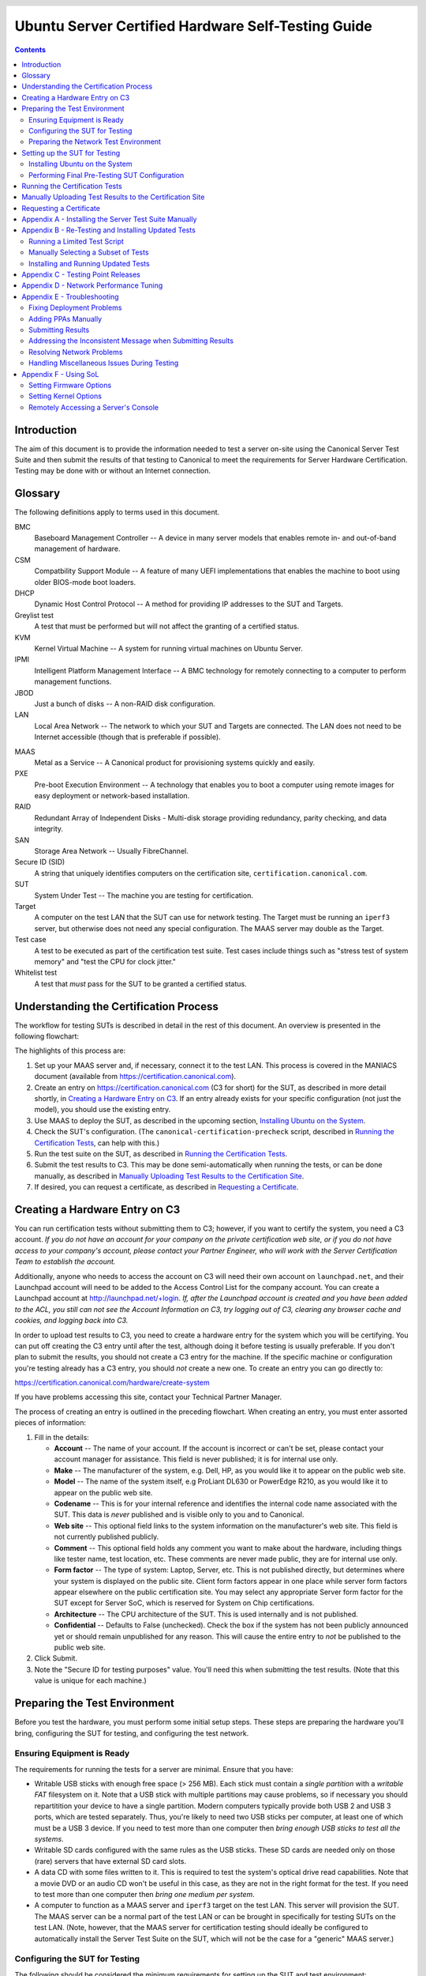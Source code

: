 =====================================================
 Ubuntu Server Certified Hardware Self-Testing Guide 
=====================================================

.. header:: |ubuntu_logo|

.. |ubuntu_logo| image:: images/logo-ubuntu_su-white_orange-hex.png
   :scale: 20%

.. footer:: |canonical_logo|

.. |canonical_logo| image:: images/logo-canonical_no-tm-white-hex.png
   :scale: 10%

.. raw:: pdf

   PageBreak oneColumn

.. contents::

.. raw:: pdf

   PageBreak

Introduction
============

The aim of this document is to provide the information needed to test a
server on-site using the Canonical Server Test Suite and then submit the
results of that testing to Canonical to meet the requirements for Server
Hardware Certification. Testing may be done with or without an Internet
connection.

Glossary
========

The following definitions apply to terms used in this document.

BMC
  Baseboard Management Controller -- A device in many server models
  that enables remote in- and out-of-band management of hardware.

CSM
  Compatbility Support Module -- A feature of many UEFI implementations
  that enables the machine to boot using older BIOS-mode boot loaders.

DHCP
  Dynamic Host Control Protocol -- A method for providing IP
  addresses to the SUT and Targets.

Greylist test
  A test that must be performed but will not affect the
  granting of a certified status.

KVM
  Kernel Virtual Machine -- A system for running virtual machines on
  Ubuntu Server.

IPMI
  Intelligent Platform Management Interface -- A BMC technology for
  remotely connecting to a computer to perform management functions.

JBOD
  Just a bunch of disks -- A non-RAID disk configuration.

LAN
  Local Area Network -- The network to which your SUT and Targets are
  connected. The LAN does not need to be Internet accessible (though that
  is preferable if possible).

.. raw:: pdf

   PageBreak

MAAS
  Metal as a Service -- A Canonical product for provisioning systems
  quickly and easily.

PXE
  Pre-boot Execution Environment -- A technology that enables you to
  boot a computer using remote images for easy deployment or network-based
  installation.

RAID
  Redundant Array of Independent Disks - Multi-disk storage
  providing redundancy, parity checking, and data integrity.

SAN
  Storage Area Network -- Usually FibreChannel.

Secure ID (SID)
  A string that uniquely identifies computers on the certification site,
  ``certification.canonical.com``.

SUT
  System Under Test -- The machine you are testing for certification.

Target
  A computer on the test LAN that the SUT can use for network testing. The
  Target must be running an ``iperf3`` server, but otherwise does not need
  any special configuration. The MAAS server may double as the Target.

Test case
  A test to be executed as part of the certification test suite. Test cases
  include things such as "stress test of system memory" and "test the CPU
  for clock jitter."

Whitelist test
  A test that *must* pass for the SUT to be granted a certified status.

Understanding the Certification Process
=======================================

The workflow for testing SUTs is described in detail in the rest of this
document. An overview is presented in the following flowchart:

.. image:: images/certification-process-flowchart-portrait.png
           :alt: This flowchart outlines the certification process from
                 hardware creation through certificate issuing.
           :width: 100%

.. raw:: pdf

   PageBreak

The highlights of this process are:

#. Set up your MAAS server and, if necessary, connect it to the test LAN.
   This process is covered in the MANIACS document (available from
   https://certification.canonical.com).

#. Create an entry on https://certification.canonical.com (C3 for short)
   for the SUT, as described in more detail shortly, in `Creating a
   Hardware Entry on C3`_. If an entry already exists for your specific
   configuration (not just the model), you should use the existing entry.

#. Use MAAS to deploy the SUT, as described in the upcoming section,
   `Installing Ubuntu on the System`_.

#. Check the SUT's configuration. (The ``canonical-certification-precheck``
   script, described in `Running the Certification
   Tests`_, can help with this.)

#. Run the test suite on the SUT, as described in `Running the
   Certification Tests`_.

#. Submit the test results to C3. This may be done semi-automatically
   when running the tests, or can be done manually, as described in
   `Manually Uploading Test Results to the Certification Site`_.

#. If desired, you can request a certificate, as described in `Requesting a
   Certificate`_.

Creating a Hardware Entry on C3
===============================

You can run certification tests without submitting them to C3; however, if
you want to certify the system, you need a C3 account. *If
you do not have an account for your company on the private certification
web site, or if you do not have access to your company's account, please
contact your Partner Engineer, who will work with the Server
Certification Team to establish the account.*

Additionally, anyone who needs to access the account on C3 will need their own
account on ``launchpad.net``, and their Launchpad account will need to be added to
the Access Control List for the company account. You can create a Launchpad
account at http://launchpad.net/+login. *If, after the Launchpad
account is created and you have been added to the ACL, you still can not see
the Account Information on C3, try logging out of C3, clearing any browser
cache and cookies, and logging back into C3.*

In order to upload test results to C3, you need to create a hardware entry
for the system which you will be certifying. You can put off creating the
C3 entry until after the test, although doing it before testing is usually
preferable. If you don't plan to submit the results, you should not create
a C3 entry for the machine. If the specific machine or configuration
you're testing already
has a C3 entry, you should *not* create a new one. To create an entry you
can go directly to:

https://certification.canonical.com/hardware/create-system

If you have problems accessing this site, contact your Technical Partner
Manager.

.. image:: images/hardware-creation-flowchart-landscape.png
           :alt: This flowchart outlines the steps necessary to create
                 hardware entries on C3.
           :width: 100%

The process of creating an entry is outlined in the preceding flowchart.
When creating an entry, you must enter assorted pieces of information:

#. Fill in the details:

   * **Account** -- The name of your account. If the account is incorrect
     or can't be set, please contact your account manager for assistance.
     This field is never published; it is for internal use only.

   * **Make** -- The manufacturer of the system, e.g. Dell, HP, as you
     would like it to appear on the public web site.

   * **Model** -- The name of the system itself, e.g ProLiant DL630 or
     PowerEdge R210, as you would like it to appear on the public web site.

   * **Codename** -- This is for your internal reference and identifies
     the internal code name associated with the SUT. This data is
     *never* published and is visible only to you and to Canonical.

   * **Web site** -- This optional field links to the system information on
     the manufacturer's web site. This field is not currently published
     publicly.

   * **Comment** -- This optional field holds any comment you want to make
     about the
     hardware, including things like tester name, test location, etc. 
     These comments are never made public, they are for internal use only.

   * **Form factor** -- The type of system: Laptop, Server, etc. This is
     not published directly, but determines where your system is displayed
     on the public site.  Client form factors appear in one place while
     server form factors appear elsewhere on the public certification site.
     You may select any appropriate Server form factor for the SUT except for
     Server SoC, which is reserved for System on Chip certifications.

   * **Architecture** -- The CPU architecture of the SUT. This is used
     internally and is not published.

   * **Confidential** -- Defaults to False (unchecked). Check the box if
     the system has not been publicly announced yet or should remain
     unpublished for any reason. This will cause the entire entry to *not*
     be published to the public web site.

#. Click Submit.

#. Note the "Secure ID for testing purposes" value. You'll need this
   when submitting the test results. (Note that this value is unique for
   each machine.)

Preparing the Test Environment
==============================

Before you test the hardware, you must perform some initial setup
steps. These steps are preparing the hardware you'll bring, configuring
the SUT for testing, and configuring the test network.

Ensuring Equipment is Ready
---------------------------

The requirements for running the tests for a server are minimal. Ensure
that you have:

-  Writable USB sticks with enough free space (> 256 MB). Each stick must
   contain a *single partition* with a *writable FAT* filesystem on it. 
   Note that a USB stick with multiple partitions may cause problems, so if
   necessary you should repartitition your device to have a single
   partition. Modern computers typically provide both USB 2 and USB 3
   ports, which are tested separately. Thus, you're likely to need two USB
   sticks per computer, at least one of which must be a USB 3 device. If
   you need to test more than one computer then *bring enough USB sticks to
   test all the systems*.

-  Writable SD cards configured with the same rules as the USB sticks.
   These SD cards are needed only on those (rare) servers that have
   external SD card slots.

-  A data CD with some files written to it. This is required to test the
   system's optical drive read capabilities. Note that a movie DVD or an
   audio CD won't be useful in this case, as they are not in the right
   format for the test. If you need to test more than one computer then
   *bring one medium per system*.

-  A computer to function as a MAAS server and ``iperf3`` target on the test
   LAN. This server will provision the SUT. The MAAS server can be a normal
   part of the test LAN or can be brought in specifically for testing SUTs
   on the test LAN. (Note, however, that the MAAS server for certification
   testing should ideally be configured to automatically install the Server
   Test Suite on the SUT, which will not be the case for a "generic" MAAS
   server.)

Configuring the SUT for Testing
-------------------------------

The following should be considered the minimum requirements for setting
up the SUT and test environment:

-  Minimum loadout

   -  Minimum of 4 GiB RAM

   -  1 HDD or SSD (2 with minimal RAID)

   -  1 CPU of a supported type

-  Recommended (preferred) loadout

   -  Maximum supported number of HDDs or SSDs, especially if you can
      configure multiple RAID levels (e.g. 2 for RAID 0, 3 for RAID 5, and
      6 for RAID 50)

   -  The largest disk capacity available from the OEM -- ideally, over
      2 TiB on a single disk or RAID array.

   -  Maximum amount of supported RAM

   -  Maximum number of supported CPUs

   - If the SUT has multiple disk controllers (such as a motherboard-based
     disk controller and a separate RAID controller), we strongly recommend
     that disk devices be connected to all controllers during testing.

-  All hardware, including CPUs, must be production level. Development
   level hardware is not eligible for certification.

   -  This can be excepted on a case by case basis for pre-release systems
      where the Partner and Canonical have arranged certification to be
      published coinciding with a SUT's release announcement.

-  If possible, as many processors as the SUT will support should be
   installed.

   -  Note that systems that ship with processors from different families
      (e.g Skylake vs. Kaby Lake) will require extra testing.

   -  CPU speed bumps and die shrinks do not require extra testing.

-  The SUT should not contain any extraneous PCI devices that are not
   part of the certification.

   -  This includes things like network, SAN and iSCSI cards.

   -  Hardware RAID cards are allowed if they are used to provide RAID
      services to the SUT's onboard storage.

-  Virtualization (VMX/SVM) should be enabled in the BIOS/UEFI, when
   supported by the CPU's architecture.

-  The SUT should be running release or GA level (*not* development level)
   firmware. Development level firmware is generally not eligible for
   certification.

   -  The one exception to this rule is that you may use unsigned GA equivalent
      firmware if such allows you to flash the system up and down rev as
      needed. However, the test results must show the version to be equal to
      the publicly available version.

-  BIOS/UEFI should be configured using factory default settings, with the
   following exceptions:

   -  If the hardware virtualization options in the BIOS/UEFI are not
      enabled, enable them, save the settings and allow the SUT to reboot.

   -  The SUT must be configured to PXE-boot by default.

   -  If the SUT's firmware supports PXE-booting in UEFI mode, it must be
      configured to boot in UEFI mode, rather than in BIOS/CSM/legacy mode.

   -  On x86-64 systems, if the UEFI supports it, the SUT must be
      configured to boot with Secure Boot active.

-  The SUT Firmware should have verifiable identifiers in DMI Types 1, 2 and/or
   3 that match the information entered in the hardware entry on C3.
   
   -  For ODMs this means Make and Model data must be accurate in DMI Types 1
      and 2.
   
   -  For OEMs where Make and Model may not be determined yet, some other
      identifier must exist in DMI Types 1, 2 and/or 3 that matches data
      provided in the Hardware Entry on C3

-  Storage should be properly configured.

   -  Some BIOS-only computers may have problems booting from disks over
      2 TiB in size. If the SUT fails for this reason, it may pass with
      smaller disks (or a smaller RAID array), but this issue should be
      noted with the results submission.

   -  Disks must be configured for "flat" storage -- that is, filesystems
      in plain partitions, rather than using LVM or bcache configurations.
      Similarly, software RAID must *not* be used.

-  The SUT's BMC, if present, may be configured via DHCP or with a static
   IP address. If the BMC uses IPMI, MAAS will set up its own BMC user
   account (``maas``) when enlisting the SUT.

-  A monitor and keyboard for the SUT are helpful because they will
   enable you to monitor its activities. If necessary, however,
   certification can be done without these items.

Preparing the Network Test Environment
--------------------------------------

Particularly if you're testing in a location where you've never before
tested, or if you're testing a SUT with unique network hardware, you may
need to prepare the network environment. In particular, you should pay
attention to the following:

-  In addition to the SUT, the network must contain at least one other
   machine, which will run MAAS and an ``iperf3`` server; however, you may
   want to separate these two functions.

   - The MAAS Advanced NUC Installation and Configuration -- Scripted
     (MANIACS) document (available from
     https://certification.canonical.com) describes how to configure a MAAS
     server. This server may be a standard part of the testing network or
     something you bring with you for testing purposes alone. A laptop or a
     small portable computer such as an Intel NUC is sufficient. MAAS
     version 2.0 or later is required for certification work.

  -  When testing multiple SUTs simultaneously, you will need multiple
     ``iperf3`` Targets, one for each SUT. If your ``iperf3`` Target has a
     sufficiently fast NIC or multiple NICs, you can assign the computer
     multiple IP addresses and treat each one as a distinct Target. This
     topic is covered in more detail in Appendix D of the MANIACS document.
     Alternatively, you can run network tests against a single ``iperf3``
     Target sequentially; however, this approach complicates submission of
     results. Note that poor network infrastructure may make multiple
     simultaneous ``iperf3`` runs unreliable.

-  Ideally, the network should have few or no other computers;
   extraneous network traffic can negatively impact the network tests.

-  Network cabling, switches, and the ``iperf3`` server should be capable of
   at least the SUT's best speed. For instance, if the SUT has 10 Gbps
   Ethernet, the other network components should be capable of 10 Gbps or
   faster speeds. If the local network used for testing is less capable
   than the best network interfaces on the SUT, the network test won't run,
   and those interfaces must be
   tested later on a more-capable network. If the test environment uses
   separate networks with different speeds, with the SUT cabled to multiple
   networks via different ports, you can specify multiple ``iperf3``
   servers, as described later.

-  If desired, the MAAS server may be run inside a virtual machine;
   however, it is advisable to run the ``iperf3`` server on "real" hardware
   so as to minimize the risk of network tests failing because of
   virtualization issues.

-  Every network port must be cabled to the LAN and properly configured
   with either DHCP or static addressing. If a SUT has 4 NIC ports, then
   all 4 must be connected to the LAN.

Setting up the SUT for Testing
==============================

Before you can begin testing, you must install Ubuntu on the SUT and
perform some certification-specific configuration tasks on the SUT. Most of
the work of these tasks is performed with the help of MAAS, as described in
the following sections.

Installing Ubuntu on the System
-------------------------------

Server certification requires
that the SUT be installable via MAAS. Therefore, the following procedure
assumes the presence of a properly-configured MAAS server. The MAAS
Advanced NUC Installation and Configuration -- Scripted (MANIACS) document
describes how to set up a MAAS server for certification testing purposes.
This document describes use of MAAS 2.3.

Once the SUT and MAAS server are both connected to the network, you can
install Ubuntu on the SUT as follows:

#. Unplug any USB flash drives or external hard disks from the SUT.
   (MAAS will attempt to install to a USB flash drive if it's detected
   before the hard disk. This problem is rare but undesirable.)

#. Power on the SUT and allow it to PXE-boot.

   -  The SUT should boot the MAAS enlistment image and then power off.

   -  You should see the SUT appear as a newly-enlisted computer in your
      MAAS server's node list. (You may need to refresh your browser to see
      the new entry.)

#. Check and verify the following items in the MAAS server's node details
   page:

   -  If desired, change the node name for the SUT.

   -  Check the SUT's power type and ensure it's set correctly (IPMI, AMT,
      etc.). If the SUT has no BMC, you can set it to Manual.

   -  Note that manual power control is acceptable only on low-end servers
      that lack BMCs. If MAAS fails to detect a BMC that is present or if
      MAAS cannot control a BMC that is present, please consult the
      Canonical Server Certification Team.

#. Commission the node by clicking Take Action followed by Commission
   and then Commission Machine.

   -  On some systems, it is necessary to remove the smartctl-validate
      option under Hardware Tests before clicking Commission Machine.

   -  It's best to remove any USB flash drives from the machine before
      commissioning. If a drive is left plugged in, MAAS may detect it
      and delete its partitions when you deploy the node.

   -  If the SUT has a BMC, the computer should power up, pass more
      information about itself to the MAAS server, and then power down
      again.

   -  If the SUT does not have a BMC, you should manually power on the SUT
      after clicking the Commission Node button. The SUT should power up,
      pass more information about itself to the MAAS server, and then power
      down again.

#. Check and, if necessary, adjust the following node details:

   - On the Interfaces tab, ensure that all the node's interfaces are
     active. (By default, MAAS activates only the first network interface
     on most computers.) If an interface is identified as *Unconfigured,*
     click the three horizontal bars in the Actions column, select Edit
     Physical, and set IP Mode to Auto Assign, DHCP, or Static Assign.
     (The first two cause MAAS to assign an IP address to the node itself,
     either by maintaining its own list of static IP addresses or by using
     DHCP. The Static Assign option requires you to set the IP address
     yourself. These three options are described in more detail in the
     MANIACS document, available from https://certification.canonical.com.)
     When you've made this change, click Save.

   - On the Storage tab, look under Available Disks and Partitions for
     disks that have not been configured. If any are availble, click the
     three horizontal bars in the Actions column and select the Add
     Partition option. You can then set a Filesystem
     (specify ext4) and Mount Point (something under ``/mnt``
     works well, such as ``/mnt/sdb`` for the ``/dev/sdb`` disk). Click Add
     Partition when you've set these options. Repeat this step for any
     additional disks.

#. On the MAAS server, verify that the SUT's Status is listed as Ready
   in the node list or on the node's details page. You may need to
   refresh the page to see the status update.

#. Click Take Action followed by Deploy. Options to select the OS version
   to deploy should appear.

#. Select the Ubuntu release you want to deploy:

   - Choose the Ubuntu version you wish to deploy from the list of available
     Ubuntu releases. The options will appear similar to **Ubuntu 18.04 LTS
     "Bionic Beaver"** in the middle drop-down box.

   - Choose the kernel with which you wish to deploy.  The available kernels
     are in the rightmost dropdown box. For 14.04 LTS (Trusty) they will have names
     similar to **trusty (hwe-t)**.  For 16.04 LTS and later, they will be named
     similar to **xenial (ga-16.04)**.

     - When deploying the SUT for testing, you should always start out with
       the original GA kernel.  For 18.04 LTS, the **bionic (ga-18.04)**
       option is appropriate. If the sysetm is not deployable or fails
       certification using the GA kernel, you will then need to re-deploy
       the SUT choosing the correct HWE kernel option (if available). Note
       that an HWE kernel option becomes available only after the first
       point release for an LTS version, such as 16.04.1 or 18.04.1.

     - For 16.04 LTS and later, do not choose any of the **edge** or
       **lowlatency** kernel options for official Certification testing.

   `Appendix C - Testing Point Releases`_, elaborates on the procedures for
   testing different kernels and point releases.

#. Click Deploy Machine to begin deployment.

   -  If the SUT has a BMC, it should power up and install Ubuntu. This
      process can take several minutes.

   -  If the SUT does not have a BMC, you should power it on manually after
      clicking Deploy Machine. The SUT should then boot and install Ubuntu.
      This process can take several minutes.

If MAAS has problems in any of the preceding steps, you should first check
`Appendix E - Troubleshooting`_ for suggestions. If that doesn't help,
the SUT might not pass certification. For instance, certification requires
that MAAS be able to detect the SUT and, in most cases, set its power type
information automatically. If you have problems with any of these steps,
contact the Canonical Server Certification Team to learn how to proceed;
you might have run into a simple misconfiguration, or the server might need
enablement work.

If MAAS is fully configured as described in the `MAAS Advanced NUC
Installation and Configuration -- Scripted (MANIACS)` document, it should
deploy the Server Test Suite automatically. If MAAS doesn't deploy the
Server Test Suite properly, you can do so manually, as described in
`Appendix A - Installing the Server Test Suite Manually`_.

Performing Final Pre-Testing SUT Configuration
----------------------------------------------

Once the SUT is deployed, you should be able to log into it using SSH from
the MAAS server. Check the node details page to learn its primary IP
address. (Using a hostname will also work if DNS is properly configured,
but this can be fragile.) The username on the node is ``ubuntu``, and no
password should be required when logging in from the MAAS server or from any
other computer and account whose SSH key you've registered with the MAAS
server.

You may need to perform a few additional minor tasks before running the
Certification Suite, and keep some other factors in mind as you continue to
access the SUT:

-  If you want to log in at the console or from another computer, the
   password is ``ubuntu``, assuming the certification preseed files are
   used on the MAAS server. If you're using a "generic" MAAS installation,
   you must set the password manually. Testing at the console has certain
   advantages (described shortly).

-  You should *not* install updates to the SUT unless they are absolutely
   necessary to pass certification. In that case, the Canonical
   Certification Team will make the determination of what updates should be
   applied.

-  You should verify your SUT's kernel version by typing ``uname -r``.
   Ubuntu 18.04 GA ships with a 4.15.0-series kernel. Note that,
   although updated kernels ship with most
   point-release versions, if you use the standard MAAS images,
   ``lsb_release -a`` will show that you have the latest point-release
   version even if you're using the GA kernel. It's the kernel version
   that's important for testing purposes, as elaborated on in `Appendix C -
   Testing Point Releases`_.

-  If any network interfaces are not configured, you should configure them:

   - The best way is to release the node in MAAS, adjust the network
     configuration as described in `Installing Ubuntu on the System`_, and
     re-deploy the node. If the interfaces don't show up in MAAS, then you
     should re-commission the node.

   - If MAAS doesn't detect an interface, or if it requires configuration
     MAAS can't handle, you can reconfigure the network in the deployed
     installation:

     - For Ubuntu 16.04 and earlier, edit ``/etc/network/interfaces`` and
       activate the interfaces with ``sudo ifup``.

     - For Ubuntu 18.04, edit ``/etc/netplan/50-cloud-init.yaml`` and
       activate the changes with ``sudo netplan apply``. (NetPlan
       configuration is described in more detail at
       https://wiki.ubuntu.com/Netplan/Design.)

-  If the SUT has more than one HDD, all but the first disk must be
   partitioned and mounted prior to testing. Partitions on those
   additional HDDs should preferably be a single partition that spans the
   entire disk and that uses the ext4 filesystem.

-  A MAAS installation configured for certification testing should
   provision the SUT with the Server Test Suite and related packages. If
   you're using a more "generic" MAAS setup, you'll have to install the
   certification software yourself, as described in `Appendix A -
   Installing the Server Test Suite Manually`_.

Running the Certification Tests
===============================

You can initiate a testing session in a server as follows:

#. Launch ``iperf3`` on the Target server(s) you plan to use by typing::

    $ iperf3 -s

#. Connect to the SUT via SSH or log in at the console. A standard MAAS
   installation creates a user called ``ubuntu``, as noted earlier. You can
   test using either a direct console login or SSH, but an SSH login may be
   disconnected by the network tests or for other reasons.

#. If the SUT provides the suitable ports and drives, plug in a USB 2
   stick, plug in a USB 3 stick, plug in an SD card, and insert a suitable
   data CD in the optical drive. (Note that USB testing is not required for
   blade/cartridge style systems *unless* the blade or cartridge has
   dedicated USB ports that are not shared via the chassis.) These media
   must remain inserted *throughout the test run*, because the media tests
   will be kicked off partway through the run.

#. You should double-check that the server's configuration is correct by
   running the ``canonical-certification-precheck`` script, which tests
   critical configuration details:

   - If the script detects that the
     ``/etc/xdg/canonical-certification.conf`` file is missing information,
     it will give you the opportunity to fill it in. This information
     includes the SUT's Secure ID (SID) number and pointers to KVM and LXD
     image files.

   - Information on some critical configuration details is displayed,
     followed by a summary, such as the following:

     .. figure:: images/cert-pretest.png
        :alt: The certification pre-test script helps you identify
              simple problems that might make you go d'oh!
        :width: 100%

   - Summary results are color-coded, with white for information, green for
     passed results, yellow for warnings, and red for problems that should
     be corrected. In the preceding output, the Installed RAM value was
     displayed in yellow because the system's RAM is a bit shy of 4 GiB;
     the ``iperf`` line is in red because the script detected no ``iperf3``
     server; and the ``USB_Disks`` line is red because no USB flash drive
     was inserted in the SUT. If your terminal supports the feature, you
     can scroll up to see details of any warnings or failures.

   - If the script identifies any problems, be sure to correct them.
     Some common sources of problems include the following:

     - If the precheck script fails the ``NICs_enabled`` test, you must
       correct the problem before testing. You must ensure that all network
       ports are cabled to a working LAN and configured as described
       earlier, in `Performing Final Pre-Testing SUT Configuration`_.

     - If your ``IPERF`` test failed, you may need to launch the ``iperf3``
       server on the Target system, as described earlier. Your
       configuration may need updating in addition to or instead of this
       change, though. To do so, edit the
       ``/etc/xdg/canonical-certification.conf`` file on the SUT so as to
       specify your ``iperf3`` server(s). For example::

         TEST_TARGET_IPERF = 192.168.0.2,172.24.124.7

       If your environment includes multiple ``iperf3`` servers, you can
       identify them all, separated by commas. The test suite will attempt
       to use each server in sequence until one results in a passed test or
       until a timeout period of one hour has passed. You can use this
       feature if your environment includes separate networks with
       different speeds or simply to identify all of your ``iperf3``
       servers. (Note that ``iperf3`` refuses a connection if a test is
       ongoing, so you can list multiple ``iperf3`` servers and let the
       test suite try them all until it finds a free one.)

     - If the ``Hard_Disks`` or ``USB_Disks`` options failed, you may need
       to attend to them. USB flash drives need only be prepared with FAT
       filesystems and inserted into the SUT, as described earlier. Most
       disks have device filenames of ``/dev/sda``, ``/dev/sdb``, and so
       on; but some exotic disk devices may appear under other device
       names, such as ``/dev/nvme*``. If ``ls /dev/sd*`` shows a disk with
       no partitions, you should partition the disk (one big disk-spanning
       partition is best), create an ext4 filesystem on it, and mount it
       (subdirectories of ``/mnt`` work well). Repeat this process for each
       unmounted disk.

     - If the ``KVM_Image_Check`` or ``LXD_Image_Check`` tests failed, or
       if your Internet access is slow, you should download the relevant
       virtualization images on the SUT:

       #. On a computer with better Internet access, download KVM and LXD
          cloud image files from
          http://cloud-images.ubuntu.com/bionic/current/. In particular,
          obtain the ``bionic-server-cloudimg-amd64.img``,
          ``bionic-server-cloudimg-amd64.squashfs``, and
          ``bionic-server-cloudimg-amd64-lxd.tar.xz`` files, or the
          equivalent for your CPU architecture.

       #. Copy those images to any convenient directory on the SUT.

       #. Supply the full paths under the section labeled "environment" in
          ``/etc/xdg/canonical-certification.conf``. For example::

            [environment]
            KVM_TIMEOUT = 300
            KVM_IMAGE = /home/ubuntu/bionic-server-cloudimg-amd64.img
            LXD_ROOTFS = /home/ubuntu/bionic-server-cloudimg-amd64.squashfs
            LXD_TEMPLATE = /home/ubuntu/bionic-server-cloudimg-amd64-lxd.tar.xz

          Note that the KVM and LXD configurations are separated by
          several lines of comments in the configuration file.

#. If you're running the test via SSH, type ``screen`` on the SUT to ensure
   that you can reconnect to your session should your link to the SUT go
   down, as may happen when running the network tests. If you're
   disconnected, you can reconnect to your session by logging in and
   typing ``screen -r``. This step is not important if you're running the
   Server Test Suite at the console.

#. Run the certification tests by typing an appropriate command, such as::

    $ certify-18.04

   In some cases, though, another command may be necessary:

   - If you're testing an Ubuntu 16.04 installation, you must change the
     version number.

   - More exotic options, including running a limited set of tests, are
     described in `Appendix B - Re-Testing and Installing Updated Tests`_.

#. The full test suite can take several hours, or in extreme cases over a
   day, to complete, depending on the hardware configuration (amount of
   RAM, disk space, etc). During this time the computer may be
   unresponsive. This is due to the inclusion of some stress test cases.
   These are deliberately intensive and produce high load on the system's
   resources.

#. If at any time during the execution you are *sure* the computer has
   crashed (or it reboots spontaneously) then after the system comes back
   up you should run the ``certify-18.04`` command again
   and respond `y` when asked if you want to resume the previous session.

#. If any tests fail or do not run, a screen will appear that summarizes
   those tests that failed or did not run. You can use this opportunity to
   re-run a test if you believe it failed for a transient reason, such as
   if your ``iperf3`` server crashed or was unavailable or if you forgot to
   insert a USB drive. Note that the presence of a test in this list does
   not necessarily mean that the test failed; tests that were skipped for
   harmless reasons can also appear in this list. To re-run tests, use the
   arrow keys to highlight each test you want to re-run, press Spacebar to
   select it, and then press the **R** key to re-run the selected tests.
   If you don't want to re-run any tests, press **F** to finish.

     .. figure:: images/cert-failures.png
        :alt: You can sometimes correct problems and re-run tests
              before submitting results.
        :width: 100%

#. When the test run is complete, you should see a summary of tests run, a
   note about where the ``submission*`` files have been stored, and a
   prompt to submit the results to C3. If you're connected to the Internet,
   typing ``y`` at this query should cause the results to be submitted. You
   will need either a Secure ID value or to have already entered this value
   in the ``/etc/xdg/canonical-certification.conf`` file. (The
   ``canonical-certification-precheck`` script will edit this file
   appropriately if you provided the SID when you ran that script.)

#. Copying the results files off of the SUT is advisable. This is most
   important if the automatic submission of results fails; however,
   having the results available as a backup can be useful because it
   enables you to review the results off-line or in case of submission
   problems that aren't immediately obvious. The results are stored in
   the ``~/.local/share/checkbox-ng`` directory. The upcoming section,
   `Manually Uploading Test Results to the Certification Site`_, describes
   how to upload results manually to C3.

You can review your results locally by loading
``submission_<DATECODE>.html`` in a web
browser. This enables you to
quickly spot failed tests because they're highlighted in red with a
"failed" notation in the Result column, whereas passed tests acquire a
green color, with the word "passed." Note, however, that *a failed test
does not necessarily denote a failed certification*. Reasons a test might
fail but still enable a certification to pass include the following:

-  A test may be a greylist test, as described in the `Ubuntu Server
   Hardware Certification Coverage` document, available from
   https://certification.canonical.com.

-  Some tests are known to produce occasional false positives -- that
   is, they claim that problems exist when in fact they don't.

-  Some test environments are sub-optimal, necessitating that specific
   tests be re-run. This can happen with network tests or if the tester
   forgot to insert a removable medium. In such cases, the specific test
   can be re-run rather than the entire test suite.

Consult your account manager if you have questions about specific test
results.

Manually Uploading Test Results to the Certification Site
=========================================================

If you can't upload test results to the certification site from the
certification program itself, you must do so manually, perhaps from
another computer that runs Ubuntu. At this time, there is no
mechanism for submitting results from an OS other than Ubuntu.

To add the Hardware Certification PPA, install
``canonical-certification-submit``, and submit the results, follow these
instructions:

#. Add the Hardware Certification PPA::

   $ sudo apt-add-repository ppa:hardware-certification/public
   $ sudo apt-get update

#. Install the package::

   $ sudo apt-get install checkbox-ng

#. Run the following command::

    $ checkbox-cli submit <SUT_SECURE_ID> <PATH_TO>/submission_<DATECODE>.tar.xz

   where:

   -  ``<SUT_SECURE_ID>`` can be found on your system's page on the
      certification web site (http://certification.canonical.com) by
      looking next to "Secure ID for testing purposes":

      .. image:: images/secure_id.png
         :alt: The Secure ID can be obtained from the Ceritification web site.
         :align: left
         :width: 70%

   -  ``<PATH_TO>`` refers to the location of the
      ``submission_<DATECODE>.tar.xz`` file
      (which should be contained in the ``~/.local/share/checkbox-ng``
      directory you copied to the USB key).

   -  ``<DATECODE>`` is a date code. Note that if you re-run the
      certification suite, you're likely to see multiple
      ``submission_<DATECODE>.xml`` files, each with a different date code,
      one for each run. Ordinarily, you should submit the most recent file.

You should see output similar to the following for a successful
submission::

  $ canonical-certification-submit --secure_id a00D000000XndQJIAZ \
    ~/.local/share/checkbox_ng/submission_2016-03-23T19\:06\:18.244727.xml 
  Successfully sent, submission status at
  https://certification.canonical.com/submissions/status/28d85e09-11d4

Once results submission is complete, use the provided link in the output
to review the results and confirm that they are correct.

Requesting a Certificate
========================

Once you've uploaded the data to the certification site, you should
review it in the web interface. If you're satisfied that there are no
problems, you can request a certificate:

#. Click the date link under the Created column in the Submissions
   section. The result should be a page showing most of the same
   information as the previous page, but in a different format, and
   restricted to that one test run.

#. Click the Request Certificate link. The result should be a page with
   a few radio buttons in which you can enter information:

   -  Status is fixed at In Progress.

   -  Certified Release indicates the Ubuntu release used for testing, and
      for which the certificate will be issued.

   -  Level indicates the type of certification:

      -  Certified is for for hardware that's ready to be deployed with
         Ubuntu. This is the option to choose for server hardware as that
         typically does not ship with a pre-installed operating system.

      -  Certified Pre-install is for hardware that  ships with a (possibly
         customized) version of Ubuntu. This option is used almost exclusively
         for Client hardware such as desktops, laptops and tablets that 
         typically ship with a pre-installed operating system.

   -  Is Private should be checked if the certification should be kept
      private. Note that this check box affects the certificate only, not
      the entry for the computer as a whole on
      http://certification.canonical.com. Other public pre-existing
      certificates, or those issued in the future, will remain public.

#. Click Submit. You'll see a new screen in which you can enter more
   information. In particular, you can click:

   -  Link Bug to link to a bug on https://bugs.launchpad.net.
      This option is available only to Canonical engineers.

   -  Create Note or Add Note from Template to create a note. Most
      systems will have at least two notes:

      -  *A note titled "Requester" with the name of the person who
         requested the certificate is required.* This note should be
         created automatically, but you may optionally modify it.

      -  A note titled "Test Notes" is usually present. It describes
         test-specific quirks, such as why a failure should be ignored
         (say, if a network test failed because of local network problems
         but succeeded on re-testing). If the
         *miscellanea/get-maas-version* test fails, be sure to specify the
         version of MAAS used to deploy the SUT.

      In most cases, the "Private" check box should be checked for your
      notes.

.. raw:: pdf

   PageBreak

Appendix A - Installing the Server Test Suite Manually
======================================================

Ordinarily, MAAS will install the Server Test Suite onto the SUT as part of
the provisioning process. If the MAAS server is not configured to do this,
you may use APT to do the job after deploying the SUT. In order to do this,
your lab must have Internet access or a local APT repository with both the
main Ubuntu archives and the relevant PPAs. You can install the necessary
tools using ``apt-get``.

Log in to the server and run the following commands::

  $ sudo apt-add-repository ppa:hardware-certification/public
  $ sudo apt-add-repository ppa:firmware-testing-team/ppa-fwts-stable
  $ sudo apt-get update
  $ sudo apt-get install canonical-certification-server

.. The ppa:hardware-certification/public should be stable. For
   the development PPA, instead use ppa:checkbox-dev/ppa.

If you want to  run the test suite from an Ubuntu live medium, you must
also enable the universe repository::

  $ sudo apt-add-repository universe

Note that running the test suite from a live medium is not accepted for any
certification attempt; this information is provided to help in unusual
situations or when debugging problems that necessitate booting in this way.

During the installation, you may be prompted for a password for ``mysql``.
This can be set to anything you wish; it will not be used during testing.
You may also be prompted to configure the Postfix mail server. Selecting
**No configuration** is appropriate.

At this point, the test suite and dependencies should be installed.

.. raw:: pdf

   PageBreak

Appendix B - Re-Testing and Installing Updated Tests
====================================================

Occasionally, a test will fail, necessitating re-testing a feature. For
instance, if a USB flash drive is defective or improperly prepared, the
relevant USB tests will fail. Another common source of problems is
network tests, which can fail because of busy LANs, flaky switches, bad
cables, and so on. When this happens, you must re-run the relevant
test(s). Broadly speaking, there are two ways to re-run tests: via a
limited test script and by manually selecting a subset of tests. You may
also need to install updated test scripts in some cases.

Running a Limited Test Script
-----------------------------

In addition to the ``certify-18.04`` test script, several others are
provided with the Server Test Suite:

- If you're testing a System-on-Chip (SoC) rather than a production
  server, you should run ``certify-soc-18.04``.

- If you're testing a virtual machine, you should run
  ``certify-vm-18.04``.

- The ``test-firmware`` command runs firmware tests.

- The ``test-functional-18.04`` command runs functional tests.

- The ``test-network-18.04`` command runs network tests.

- The ``test-storage`` command runs tests of storage devices.

- The ``test-usb`` command runs tests of USB ports.

- The ``test-virtualization`` command runs virtualization (KVM and
  LXD) tests.

If you're testing Ubuntu 16.04, change the version number in commands that
include it. Consult your Partner Engineer if you need help
deciding which of these tests to run.

When the test run completes, submit the test result in the same way you
would for a complete test run. You can then request a certificate based on
the main results (the one with the most passed tests) and refer to the
secondary set of results in the certificate notes. This procedure ensures
that all the necessary data will be present on C3.

Manually Selecting a Subset of Tests
------------------------------------

If you need to run a mish-mash of different tests, you can do so via the
``certify-advanced`` command:

#. Run::

    $ certify-advanced

#. Press the Enter key. The system will display a Suite Selection
   screen:

   .. figure:: images/suite-selection-bionic.png
      :alt: The Select Test Plan screen enables you to pick which
            tests to run
      :width: 100%

#. Select the *18.04 Server Certification Full* item by using the arrow
   keys and then pressing Spacebar. (In some cases, another selection may
   be appropriate. For instance, if you need to re-run a single network
   test, you might select *18.04 Network Only Test Plan*.)

#. Press Enter to move on to the test selection screen.

#. After a few seconds, a test selection screen will appear, as shown
   below. Using this screen is fairly straightforward -- you can use Enter
   to expand or collapse a category, the spacebar to select or deselect an
   option or category, arrow keys to navigate through the options, and so
   on. Using these controls, de-select all the tests you do *not* want to
   run, leaving only the relevant tests selected.

   .. figure:: images/test-selection-xenial.png
      :alt: The suite selection screen enables you to pick which
            tests to run
      :width: 100%

#. Press the *T* key to start testing. The screen will begin displaying a
   scrolling set of technical details about the tests as they are
   performed.

#. When the test run is complete, submit the test results in the same way
   you would for a complete test run, and then request a certificate based
   on the main test run, including a note referring to this secondary run
   to complete the results.

Installing and Running Updated Tests
------------------------------------

From time to time, a test will be found to contain a bug or need to be
updated to deal with a problem. In such cases, it is often impractical
to wait for the fix to work its way down through Ubuntu's packaging
system, or even through the PPAs in which some of the relevant tools are
distributed. In such cases, the usual procedure for replacing the script
or file is as follows:

#. Consult with the Server Certification Team about the problem; *do
   not* install an updated script from some other source!

#. Obtain the updated file (typically a script) from the Server
   Certification Team. Store it on the SUT in the home directory of the
   test account. For instance, the new script might be
   ``/home/ubuntu/newscript``. If necessary, give the new file execute
   permissions.

#. On the SUT, rename or delete the original file, as in::

    $ sudo rm /usr/lib/plainbox-provider-checkbox/bin/oldscript

#. Create a symbolic link from the new script to the original name, as
   in::

     $ sudo ln -s /home/ubuntu/newscript \
       /usr/lib/plainbox-provider-checkbox/bin/oldscript

#. Run the tests again, using the ``canonical-certification-server`` user
   interface.

In some cases, another procedure might be necessary; for instance, a bug
fix might require installing a new Debian package with the ``dpkg`` command,
or you might need to edit a configuration file. The Canonical Server
Certification Team can advise you about such requirements.

.. raw:: pdf

   PageBreak

Appendix C - Testing Point Releases
===================================

Ubuntu LTS releases are updated to a new *point release* version
approximately three months after each intervening release -- that is,
18.04.1 will be released around July of 2018 (three months after 18.04),
18.04.2 will be released around January of 2019 (three months after 18.10),
and so on. These updates use the kernels from the latest interim release,
which can affect hardware compatibility; however, the new kernels are
supported for a limited period of time compared to the GA kernel.
Therefore, certification can involve testing multiple Ubuntu releases or
Linux kernels:

-  The GA release -- That is, the version that was released in April of the
   release year (2016 for 16.04, 2018 for 18.04). Ubuntu 16.04 shipped with
   a 4.4.0-series kernel, and 18.04 shipped with a 4.15.0-series kernel.

-  The current point release -- That is, version 16.04.4 or whatever is the
   latest release in the series. Testing point-release versions starting
   with the .2 point release in addition to the original GA version serves
   as a check for regressions in the kernel, and may be required if the GA
   kernel doesn't work on a SUT.

In theory, compatibility will only improve with time, so a server might
fail testing with the original GA kernel because it uses new hardware that
had not been supported in April of the OS release year, but pass with the
latest kernel in a subsequent point-release. Such a server would be
certified for that latest version, but not for the original GA release. If
such a situation arises, testing may also be done with intervening kernels
so as to determine the earliest working version of Ubuntu.

If a server fails certification with a more recent kernel but works
with an earlier one, this situation is treated as a regression; a bug
report should be filed and note made of the problem in the certificate
request. Please notify your PE about such problems to facilitate their
resolution.

Because x.04.1 releases use the same kernel series as their corresponding
GA releases, testing with x.04.1 point releases is not required.

If you have problems controlling the SUT's kernel version or installing
particular point releases, then you should consult the Server Certification
Team.

.. raw:: pdf

   PageBreak

Appendix D - Network Performance Tuning
=======================================

Ubuntu's default network configuration works fine for most 1Gbps and 10Gbps
network devices; however, most servers require a little tweaking of
settings to perform adequately at higher speeds. The following procedure
configures both the SUT and the ``iperf3`` Target for optimal performance:

#. On the ``iperf3`` Target, install the ``certification-tools`` package
   from the certification PPA. (This package should be installed by default
   when you install ``maas-cert-server`` version 0.3.7 or later; but you
   may need to install it manually if you're using another computer as your
   ``iperf3`` Target.)

#. On the ``iperf3`` Target, ensure that jumbo frames are configured. You
   can do this either temporarily or permanently:

   - To make a temporary change, type ``sudo ip link set ens1f1 mtu 9000``,
     changing ``ens1f1`` to your high-speed network interface's name.

   - With recent versions of Ubuntu, a permanent change is done by editing
     the configuration file in ``/etc/netplan`` (such as
     ``/etc/netplan/01-netcfg.yaml``, although the exact name may differ).
     Locate the section for the high-speed network interface and add the
     line ``mtu: 9000``. The result might look something like this,
     although several options may be different depending on your network
     configuration::

      ens1f1:
        addresses: [ 172.24.124.1/22 ]
        dhcp4: false
        mtu: 9000
        optional: true

   - Note that setting jumbo frames is not normally necessary on low-speed
     network interfaces, and in some cases jumbo frames can cause problems.
     Specifically, some EFI-based computers can't PXE-boot from a MAAS
     server's interface that's configured to use jumbo frames. Thus, you
     should restrict this procedure to interfaces from which servers do
     *not* PXE-boot, if possible. If this is not possible and if you have
     problems PXE-booting computers, you may need to enable jumbo frames
     manually only when performing network tests that require this feature.

#. If ``iperf3`` is already running on the ``iperf3`` server, kill it.

#. On the ``iperf3`` server, type ``start-iperf3 -a 172.24.124.1 -n 10``,
   changing the IP address to the ``iperf3`` Target system's high-speed
   interface and setting the ``-n`` option to the number of ``iperf3``
   instances you want to run. The ``network`` test in Checkbox defaults to
   using one instance for every 10Gbps of network throughput being tested,
   so you'll need at least ``-n 4`` to test a 40Gbps NIC and ``-n 10`` to
   test a 100Gbps NIC. You may find you'll need another value, though, as
   described shortly. If in doubt, run more ``iperf3`` instances than you
   think you'll need; the cost of running too many instances is very low.
   You can configure ``iperf3`` to start automatically by editing a startup
   script, such as ``/etc/rc.local``.

#. Repeat the preceding step for every other network interface that may be
   receiving ``iperf3`` connections.

#. You may need to enable jumbo frames on any switch(es) between the
   ``iperf3`` Target and the SUT. How to do this varies from one switch to
   another, so you must consult the switch's documentation.

#. Repeat steps 1 and 2 on the SUT.

These steps are sufficient to produce passing test results on many
high-speed networks; however, sometimes you may need to tweak the settings.
The reason for using multiple ``iperf3`` instances is that a single
``iperf3`` thread tends to max out the CPU at some level of throughput --
somewhere between 10Gbps and 20Gbps using the servers in our test lab. This
value may be different on other hardware, though. If either an ``iperf3``
server or a SUT has less-powerful CPUs, more ``iperf3`` instances may be
required; and fewer may be optimal if a CPU is more powerful. If you
suspect your network tests are failing for this reason, you can adjust the
``-n`` value in your ``start-iperf3`` command and then run the ``network``
script manually on the SUT, specifying the number of ``iperf3`` instances
it launches via the ``--num-threads`` option, as in::

 sudo /usr/lib/plainbox-provider-checkbox/bin/network test -i ens1f1 \
  -t iperf --iperf3 --scan-timeout 3600 --fail-threshold 80 \
  --cpu-load-fail-threshold 90 --runtime 900 --num_runs 4 --num-threads 20 \
  --target 172.24.124.1

This example sets the number of ``iperf3`` instances to 20. You must adjust
the ``-i`` option for the SUT's interface and the ``--target`` value to
point to the ``iperf3`` Target. Of course, the ``iperf3`` Target must also
be running at least the specified number of instances. If this procedure
produces acceptable results, you will need to append the *exact* command
you used and the output of the run to the test result submission in a note.

If you can't get adequate performance by setting jumbo frames and using
multiple ``iperf3`` instances, you may need to tweak additional network
settings. This can be done with the ``optimize-network`` script, which is
provided by the ``certification-tools`` package. This script takes the name
of the network interface as a required argument, using ``-i`` or
``\-\-interfaces``, as in::

 sudo optimize-network -i ens1f1

You may need to run this script on the ``iperf3`` Target, on the SUT, or
both. Be sure you do *not* reboot between running the script and running
your network tests, since the configuration changes will not survive a
reboot.

In extreme cases, additional configuration tweaks may be required. The full
procedure is documented at
https://certification.canonical.com/cert-notes/network-tuning/.

.. raw:: pdf

   PageBreak

Appendix E - Troubleshooting
============================

Fixing Deployment Problems
--------------------------

Sometimes a node fails to deploy. When this happens, check the installation
output on the node's MAAS page. (With MAAS 2.3, click the Logs tab and
ensure that Installation Output is selected in the selector on the left of
the screen.) Often, a clue to the nature of the problm
appears near the end of that output. If you don't spot anything obvious,
copy that output into a file and send it to the Server Certification Team.

One common cause of deployment problems is IP address assignment issues.
Depending on your MAAS configuration and local network needs, your network
might work better with DHCP, Auto Assign, or Static Assign as the method of
IP address assignment. To change this setting, you must first release the
node. You can then click the Interfaces tab on the node's summary page in
MAAS and reconfigure the network options by using the Actions field, as
described earlier, in `Installing Ubuntu on the System`_.

If, when you try to deploy a GA kernel, MAAS complains that the kernel is
too old, try this:

#. Click the *Configuration* tab in MAAS.

#. Click *Edit* under *Machine Configuration.*

#. In the *Minimum Kernel* radio button, select *No Minimum Kernel.*

#. Click *Save Changes.*

#. Try to re-deploy.

Adding PPAs Manually
--------------------

Sometimes you may need to add a PPA manually. In order for this to work, your
SUT must be able to reach the internet and more specifically reach
``launchpad.net``.  If either of those requirements are not met, you will receive a
somewhat confusing message like this::

 ubuntu@ubuntu:~$ sudo apt-add-repository ppa:hardware-certification/public
 Cannot add PPA: 'ppa:hardware-certification/public'.
 Please check that the PPA name or format is correct.

To resolve this, ensure that your SUT can reach the internet and can reach
``launchpad.net`` directly.

Submitting Results
------------------

If submitting results from the Server Test Suite itself fails, you can use
the ``checkbox-cli`` program, as described earlier, in
`Manually Uploading Test Results to the Certification Site`_. You can try
this on the SUT, but if network problems prevented a successful submission,
you may need to bring the files out on a USB flash drive or other removable
medium and submit them from a computer with better Internet connectivity.

Addressing the Inconsistent Message when Submitting Results
-----------------------------------------------------------

If you receive a message that looks like the following when using
``checkbox-cli`` to submit results, please be sure to save the
``submission*.tar.xz`` file and contact your account manager::

  2014-04-28 10:55:33,894 CRITICAL Error: Inconsistent message

Resolving Network Problems
--------------------------

Network problems are common in testing. These problems can manifest as
complete failures of all network tests or as failures of just some
tests. Specific suggestions for fixing these problems include:

-  **Check cables and other hardware** -- Yes, this is very basic; but bad
   cables can cause problems. For instance, one bad cable at Canonical
   resulted in connections at 100 Mbps rather than 1 Gbps, and therefore
   failures. Some of these failures were identified in the output as the
   lack of a route to the host. Similarly, if a switch connecting the SUT
   to the ``iperf3`` server is deficient, it will affect the network test
   results.

-  **Use the simplest possible network** -- Complex network setups and those
   with heavy traffic from computers uninvolved in the testing or those
   with multiple switches, bridges, etc., can create problems for
   network testing. Simplifying the network in whatever way is practical
   can improve matters.

-  **Check firewall settings** -- Successful deployments may require access
   to several network sites. These include repositories at
   ``archive.ubuntu.com`` (or a regional mirror), Ubuntu's PPA site at
   ``ppa.launchpad.net``, and Ubuntu's key server at
   ``keyserver.ubuntu.com``. (You may instead use local mirrors of the
   archive and PPA sites.) If your site implements strict outgoing firewall
   rules, you may need to open access to these sites on ports 80 and/or
   443.

-  **Check the iperf3 server** -- Ensure that the server computer is up and
   that the ``iperf3`` server program is running on it. Also ensure that the
   computer has no issues, such as a runaway process that's consuming too
   much CPU time.

-  **Verify the iperf3 server is not overworked** -- The ``iperf3`` server
   program refuses connections if it's already talking to another client.
   Thus, a SUT may fail its network test if the ``iperf3`` server is
   already in use. You may need to re-run the network tests on one or more
   SUTs if this is the case. Note that a faster ``iperf3`` server (say, one
   with a 10 Gbps NIC used to test 1 Gbps SUTs) requires special
   configuration to handle multiple simultaneous connections, as described
   in the MANIACS guide.

-  **Ensure the iperf3 server is on the SUT's local network** -- The
   network tests temporarily remove the default route from the routing
   table, so the ``iperf3`` server must be on the same network segment as
   the SUT.

-  **Check the SUT's network configuration** -- A failure to configure the
   network ports will cause a failure of the
   network tests. Likewise, a failure to bring up a network interface
   before testing will cause the test to fail, even if
   the Server Test Suite detects the interface.

-  **Check your DHCP server** -- A sluggish or otherwise malfunctioning
   DHCP server can delay bringing up the SUT's network interfaces (which
   repeatedly go down and come up during testing). This in turn can cause
   network testing failures.

If you end up having to re-run the network tests, you can do so as
described earlier, in `Appendix B - Re-Testing and Installing Updated
Tests`_.

Handling Miscellaneous Issues During Testing
--------------------------------------------

The testing process should be straightforward and complete without issue.
Should you encounter problems during testing, please contact your account
manager. Be sure to save the ``~/.local/share/checkbox-ng`` and
``~/.cache/plainbox`` directory trees as they will contain logs and other
data that will help the Server Certification Team determine if the issue is
a testing issue or a hardware issue that will affect the certification
outcome.

If possible, please also save a copy of any terminal output or
tracebacks you notice to a text file and save that along with the
previously-noted directories. (Feel free to send us a photo of the
screen taken with a digital camera.)

.. raw:: pdf

   PageBreak

Appendix F - Using SoL
======================

Many servers support *serial-over-LAN (SoL).* When configured in this way,
the server mirrors its console output to a serial port device, which in
turn is intercepted by the BMC and made accessible to you. Using SoL may be
helpful when a server fails to enlist, commission, or deploy; or sometimes
even if works correctly but you need to adjust its firmware settings
remotely or obtain a record of early boot messages.

The details of SoL configuration vary from one server to another. Broadly
speaking, you must do three things:

1. Identify (and possibly set) console redirection options in the
   firmware. If the computer ships with SoL options active by default, this
   may not be necessary except in service of the next step.

2. Set kernel options to redirect kernel output to the correct serial
   device. This step is required only if you need to access Linux kernel
   messages or the login console remotely.

3. Access the server from another computer by using ``ipmitool`` or a
   similar utility.

Setting Firmware Options
------------------------

Console access settings are typically set in the firmware setup utility,
often under a menu option called "Advanced" and a sub-option called
"Console Redirection" or "Remote Access." You must typically specify the
serial port device, which is usually described in DOS form, such as
``COM1`` or later, as well as serial port settings such as bit rate
(115,200, 57,600, or similar), flow control, and a terminal type. You can
set these options to whatever you like, but you must remember what the
settings are, at least if you want to use SoL once the Linux kernel has
gained control of the computer, because you must replicate these settings
to use SoL after the kernel has taken over.

Setting Kernel Options
----------------------

If you want to use SoL with the Linux kernel, you must replicate the
settings you discovered or set in the firmware as options passed to the
Linux kernel by the boot loader. The options will look something like
this::

  console=tty1 console=ttyS2,115200n8

The first ``console=`` option tells the computer to continue using its main
screen (``tty1``); the second one tells it to use a serial port device
(``ttyS2`` in this example), as well, and specifies the speed and other
serial port options.  Note that the firmware's ``COM1`` equates to
``ttys0`` in Ubuntu, ``COM2`` becomes ``ttyS1``, and so on. Thus, this
example tells the kernel to use what the firmware calls ``COM3``, at
115,200 bps, no parity, and 8 bits.

Once you know what kernel parameters you need to provide, there are three
ways to pass them to the kernel:

* **Setting post-deployment kernel options** -- If Ubuntu is already
  installed, you can modify GRUB to pass the relevant options to the node
  in question. You can do this as follows:

  1. Open ``/etc/default/grub`` on the node in a text editor.

  2. Set the ``GRUB_CMDLINE_LINUX_DEFAULT`` and ``GRUB_CMDLINE_LINUX``
     lines to resemble the following, making changes as described earlier::

       GRUB_CMDLINE_LINUX_DEFAULT="console=tty1 console=ttyS2,115200n8"
       GRUB_CMDLINE_LINUX="console=tty1 console=ttyS2,115200n8"

  3. Type ``sudo update-grub`` to update the GRUB configuration file,
     ``/boot/grub/grub.cfg``.

  4. Reboot to activate these changes.

* **Setting per-node kernel options** -- If Ubuntu is not yet installed,
  you can add the kernel command line options to a single node by following
  these instructions:

  1. On the MAAS server, type::
  
       $ maas admin tags create name='SoL-ttyS2-115200' comment='SoL ttyS2 115200' \
         kernel_opts='console=tty1 console=ttyS2,115200n8'
     
     Change the
     kernel options for your node as noted earlier. (You can change the
     name and comment, too.) Note that this command assumes you set up the
     MAAS server using the ``maniacs-setup`` script; if you used some other
     way, you may need to register a login via the ``maas login admin``
     command, which takes a MAAS URL and API key as options; or use an
     existing MAAS CLI account name other than ``admin``, as specified in
     this example.

  2. Using the MAAS web UI, go to the node's summary page, click Edit, and
     apply the ``SoL-ttyS2-115200`` tag to the node you want to deploy in
     this way. Note that you can define multiple tags that set different
     options, such as options for nodes that use different serial ports or
     bit rates, and apply different tags to different nodes.

  3. Commission or enlist the node. It should then use the SoL options
     you've just specified. Note that this procedure will not help you if
     you're having difficulties enlisting a node, since you can apply a tag
     to a node only after the node has enlisted.

* **Setting global kernel options** -- If Ubuntu is not yet installed, you
  can add the kernel command line options to the Global Kernel Parameters
  area in the MAAS settings page (``http://localhost:5240/MAAS/settings/``).
  **WARNING:** This action will apply these settings to *all* the nodes you
  subsequently enlist, commission, or deploy! Unless they're all configured
  to use SoL with the same options, the result can be enlistment,
  commissioning, and deployment failures on the nodes that are not
  configured to use SoL or that are configured with different settings!
  Thus, you should use this option only for a brief period when debugging
  enlistment, commissioning, and deployment problems -- and commissioning
  and deployment problems are better handled using per-node kernel options,
  as described in the previous bullet point.

Remotely Accessing a Server's Console
-------------------------------------

Once SoL is configured, you can access a node via the ``ipmitool`` utility
in Ubuntu, or similar tools in other environments. For instance::

  ipmitool -H 172.24.124.253 -I lanplus -U maas -P 2TR2Rssku sol activate

This example accesses the node whose BMC is at 172.24.124.253, using the
``lanplus`` (IPMI v2.0) protocol, a username of ``maas``, and a password of
``2TR2Rssku``. You may use the same username and password that MAAS uses,
or any other that exist on the BMC with sufficient privileges.

If you power on the node, you should see its firmware startup messages,
possibly followed by a GRUB menu, kernel startup messages, and subsequent
Ubuntu startup messages. If this is a normal post-deployment boot, these
will culminate in a ``login:`` prompt. You should be able to use the SoL
session to enter the firmware setup utility early in the process, or to log
in to Ubuntu once deployment is complete. There are limitations to using
SoL; for instance, you must use special escape key sequences to enter some
keyboard characters. (See the ``ipmitool`` documentation for details.)

